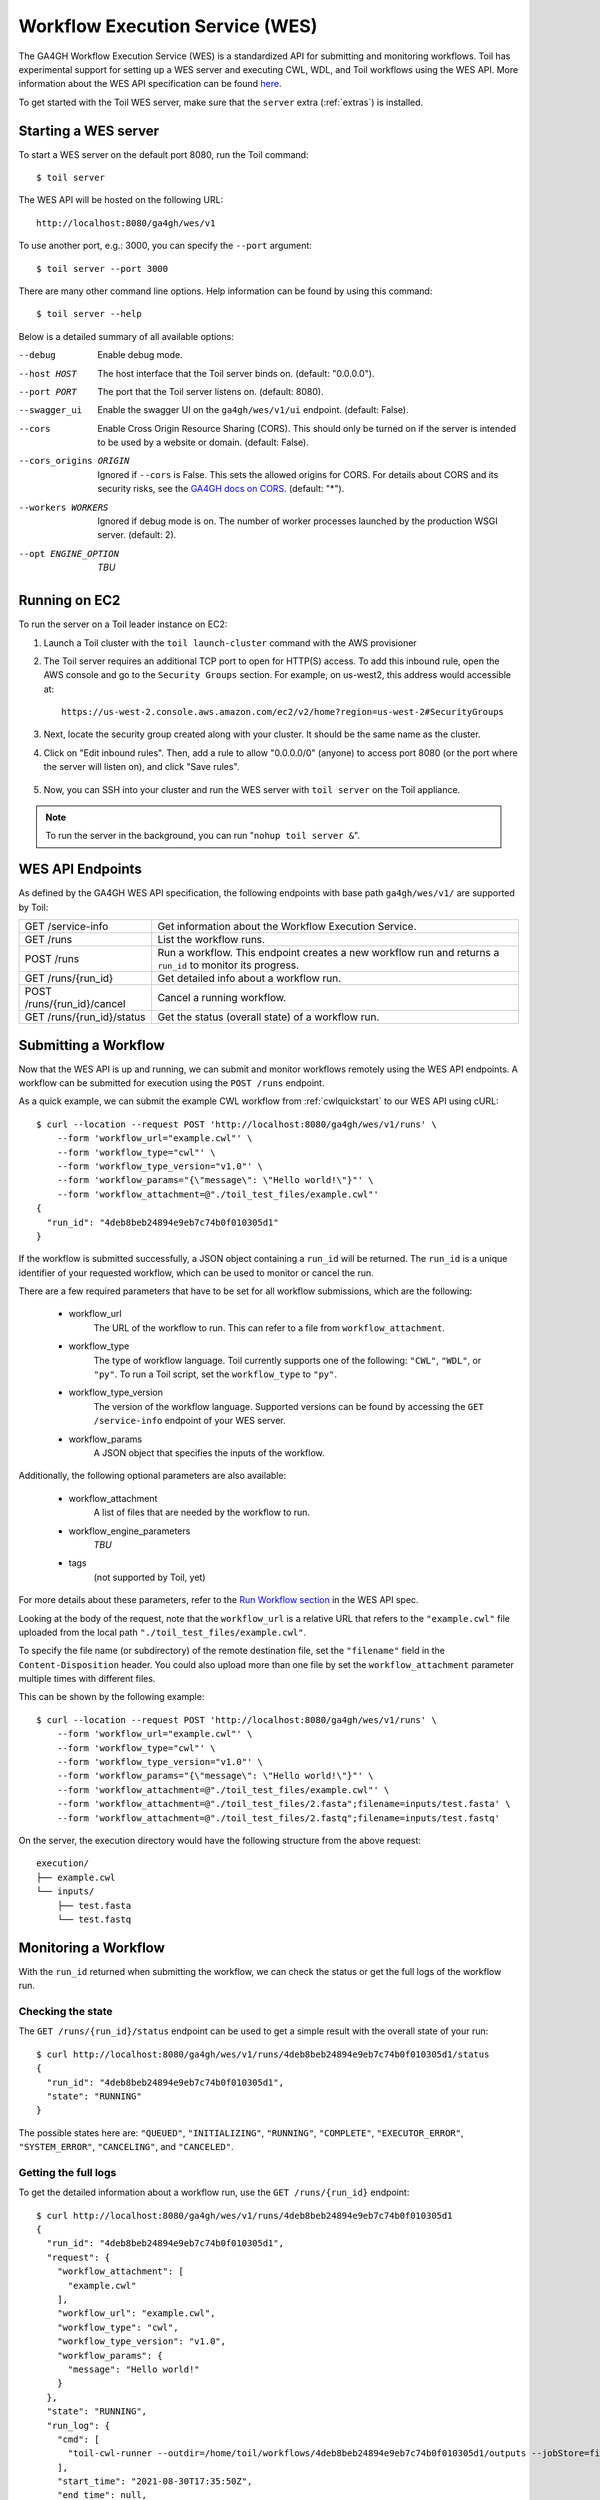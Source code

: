 .. _workflowExecutionServiceOverview:

Workflow Execution Service (WES)
================================

The GA4GH Workflow Execution Service (WES) is a standardized API for submitting and monitoring workflows.
Toil has experimental support for setting up a WES server and executing CWL, WDL, and Toil workflows using the WES API.
More information about the WES API specification can be found here_.

.. _here: https://ga4gh.github.io/workflow-execution-service-schemas/docs/

To get started with the Toil WES server, make sure that the ``server`` extra (:ref:`extras`) is installed.

.. _WESUsageOverview:

Starting a WES server
---------------------

To start a WES server on the default port 8080, run the Toil command::

    $ toil server

The WES API will be hosted on the following URL::

    http://localhost:8080/ga4gh/wes/v1

To use another port, e.g.: 3000, you can specify the ``--port`` argument::

    $ toil server --port 3000

There are many other command line options. Help information can be found by using this command::

    $ toil server --help

Below is a detailed summary of all available options:


--debug
            Enable debug mode.
--host HOST
            The host interface that the Toil server binds on. (default: "0.0.0.0").
--port PORT
            The port that the Toil server listens on. (default: 8080).
--swagger_ui
            Enable the swagger UI on the ``ga4gh/wes/v1/ui`` endpoint. (default: False).
--cors
            Enable Cross Origin Resource Sharing (CORS). This should only be turned on if the server is intended to be
            used by a website or domain. (default: False).
--cors_origins ORIGIN
            Ignored if ``--cors`` is False. This sets the allowed origins for CORS. For details about CORS and its
            security risks, see the `GA4GH docs on CORS`_. (default: "*").
--workers WORKERS
            Ignored if debug mode is on. The number of worker processes launched by the production WSGI server.
            (default: 2).
--opt ENGINE_OPTION
            *TBU*

.. _GA4GH docs on CORS: https://w3id.org/ga4gh/product-approval-support/cors


Running on EC2
--------------

To run the server on a Toil leader instance on EC2:

#. Launch a Toil cluster with the ``toil launch-cluster`` command with the AWS provisioner

#. The Toil server requires an additional TCP port to open for HTTP(S) access. To add this inbound rule, open the AWS
   console and go to the ``Security Groups`` section.  For example, on us-west2, this address would accessible at: ::

    https://us-west-2.console.aws.amazon.com/ec2/v2/home?region=us-west-2#SecurityGroups

#. Next, locate the security group created along with your cluster. It should be the same name as the cluster.

#. Click on "Edit inbound rules". Then, add a rule to allow "0.0.0.0/0" (anyone) to access port 8080 (or the port where
   the server will listen on), and click "Save rules".

    .. image:: wes_ec2_1.png
    .. image:: wes_ec2_2.png

#. Now, you can SSH into your cluster and run the WES server with ``toil server`` on the Toil appliance.

.. note::
    To run the server in the background, you can run "``nohup toil server &``".


.. _WESEndpointsOverview:

WES API Endpoints
-----------------

As defined by the GA4GH WES API specification, the following endpoints with base path ``ga4gh/wes/v1/`` are supported
by Toil:

+--------------------------------+--------------------------------------------------------+
| GET /service-info              | Get information about the Workflow Execution Service.  |
+--------------------------------+--------------------------------------------------------+
| GET /runs                      | List the workflow runs.                                |
+--------------------------------+--------------------------------------------------------+
| POST /runs                     | Run a workflow. This endpoint creates a new workflow   |
|                                | run and returns a ``run_id`` to monitor its progress.  |
+--------------------------------+--------------------------------------------------------+
| GET /runs/{run_id}             | Get detailed info about a workflow run.                |
+--------------------------------+--------------------------------------------------------+
| POST /runs/{run_id}/cancel     | Cancel a running workflow.                             |
+--------------------------------+--------------------------------------------------------+
| GET /runs/{run_id}/status      | Get the status (overall state) of a workflow run.      |
+--------------------------------+--------------------------------------------------------+

.. _WESSubmitWorkflow:

Submitting a Workflow
---------------------

Now that the WES API is up and running, we can submit and monitor workflows remotely using the WES API endpoints. A
workflow can be submitted for execution using the ``POST /runs`` endpoint.

As a quick example, we can submit the example CWL workflow from :ref:`cwlquickstart` to our WES API using cURL::

    $ curl --location --request POST 'http://localhost:8080/ga4gh/wes/v1/runs' \
        --form 'workflow_url="example.cwl"' \
        --form 'workflow_type="cwl"' \
        --form 'workflow_type_version="v1.0"' \
        --form 'workflow_params="{\"message\": \"Hello world!\"}"' \
        --form 'workflow_attachment=@"./toil_test_files/example.cwl"'
    {
      "run_id": "4deb8beb24894e9eb7c74b0f010305d1"
    }


If the workflow is submitted successfully, a JSON object containing a ``run_id`` will be returned. The ``run_id`` is a
unique identifier of your requested workflow, which can be used to monitor or cancel the run.


There are a few required parameters that have to be set for all workflow submissions, which are the following:

    * workflow_url
            The URL of the workflow to run. This can refer to a file from ``workflow_attachment``.
    * workflow_type
            The type of workflow language. Toil currently supports one of the following: ``"CWL"``, ``"WDL"``, or
            ``"py"``. To run a Toil script, set the ``workflow_type`` to ``"py"``.
    * workflow_type_version
            The version of the workflow language. Supported versions can be found by accessing the ``GET /service-info``
            endpoint of your WES server.
    * workflow_params
            A JSON object that specifies the inputs of the workflow.

Additionally, the following optional parameters are also available:

    * workflow_attachment
            A list of files that are needed by the workflow to run.
    * workflow_engine_parameters
            *TBU*
    * tags
            (not supported by Toil, yet)

For more details about these parameters, refer to the `Run Workflow section`_ in the WES API spec.

.. _`Run Workflow section`: https://ga4gh.github.io/workflow-execution-service-schemas/docs/#operation/RunWorkflow


Looking at the body of the request, note that the ``workflow_url`` is a relative URL that refers to the
``"example.cwl"`` file uploaded from the local path ``"./toil_test_files/example.cwl"``.

To specify the file name (or subdirectory) of the remote destination file, set the ``"filename"`` field in the
``Content-Disposition`` header. You could also upload more than one file by set the ``workflow_attachment`` parameter
multiple times with different files.

This can be shown by the following example::

    $ curl --location --request POST 'http://localhost:8080/ga4gh/wes/v1/runs' \
        --form 'workflow_url="example.cwl"' \
        --form 'workflow_type="cwl"' \
        --form 'workflow_type_version="v1.0"' \
        --form 'workflow_params="{\"message\": \"Hello world!\"}"' \
        --form 'workflow_attachment=@"./toil_test_files/example.cwl"' \
        --form 'workflow_attachment=@"./toil_test_files/2.fasta";filename=inputs/test.fasta' \
        --form 'workflow_attachment=@"./toil_test_files/2.fastq";filename=inputs/test.fastq'

On the server, the execution directory would have the following structure from the above request::

    execution/
    ├── example.cwl
    └── inputs/
        ├── test.fasta
        └── test.fastq


.. _WESMonitoring:

Monitoring a Workflow
---------------------

With the ``run_id`` returned when submitting the workflow, we can check the status or get the full logs of the workflow
run.

Checking the state
^^^^^^^^^^^^^^^^^^

The ``GET /runs/{run_id}/status`` endpoint can be used to get a simple result with the overall state of your run::

    $ curl http://localhost:8080/ga4gh/wes/v1/runs/4deb8beb24894e9eb7c74b0f010305d1/status
    {
      "run_id": "4deb8beb24894e9eb7c74b0f010305d1",
      "state": "RUNNING"
    }


The possible states here are: ``"QUEUED"``, ``"INITIALIZING"``, ``"RUNNING"``, ``"COMPLETE"``, ``"EXECUTOR_ERROR"``,
``"SYSTEM_ERROR"``, ``"CANCELING"``, and ``"CANCELED"``.

Getting the full logs
^^^^^^^^^^^^^^^^^^^^^

To get the detailed information about a workflow run, use the ``GET /runs/{run_id}`` endpoint::

    $ curl http://localhost:8080/ga4gh/wes/v1/runs/4deb8beb24894e9eb7c74b0f010305d1
    {
      "run_id": "4deb8beb24894e9eb7c74b0f010305d1",
      "request": {
        "workflow_attachment": [
          "example.cwl"
        ],
        "workflow_url": "example.cwl",
        "workflow_type": "cwl",
        "workflow_type_version": "v1.0",
        "workflow_params": {
          "message": "Hello world!"
        }
      },
      "state": "RUNNING",
      "run_log": {
        "cmd": [
          "toil-cwl-runner --outdir=/home/toil/workflows/4deb8beb24894e9eb7c74b0f010305d1/outputs --jobStore=file:/home/toil/workflows/4deb8beb24894e9eb7c74b0f010305d1/toil_job_store /home/toil/workflows/4deb8beb24894e9eb7c74b0f010305d1/execution/example.cwl /home/workflows/4deb8beb24894e9eb7c74b0f010305d1/execution/wes_inputs.json"
        ],
        "start_time": "2021-08-30T17:35:50Z",
        "end_time": null,
        "stdout": null,
        "stderr": null,
        "exit_code": null
      },
      "task_logs": [],
      "outputs": {}
    }


Canceling a run
^^^^^^^^^^^^^^^

To cancel a workflow run, use the ``POST /runs/{run_id}/cancel`` endpoint::

    $ curl --location --request POST 'http://localhost:8080/ga4gh/wes/v1/runs/4deb8beb24894e9eb7c74b0f010305d1/cancel'
    {
      "run_id": "4deb8beb24894e9eb7c74b0f010305d1"
    }

